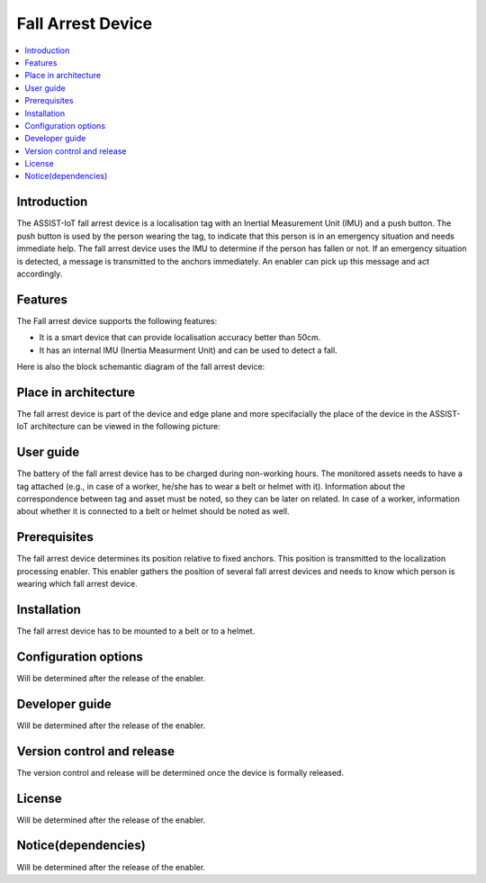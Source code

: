 .. _fall_arrest:

##################
Fall Arrest Device
##################

.. contents::
  :local:
  :depth: 1

************
Introduction
************
The ASSIST-IoT fall arrest device is a localisation tag with an Inertial Measurement Unit (IMU) and a push button. The push button is used by the person wearing the tag, to indicate that this person is in an emergency situation and needs immediate help. The fall arrest device uses the IMU to determine if the person has fallen or not. If an emergency situation is detected, a message is transmitted to the anchors immediately. An enabler can pick up this message and act accordingly.

********
Features
********
The Fall arrest device supports the following features:

- It is a smart device that can provide localisation accuracy better than 50cm. 

- It has an internal IMU (Inertia Measurment Unit) and can be used to detect a fall.

Here is also the block schemantic diagram of the fall arrest device:

.. image:: fall_detector.png

*********************
Place in architecture
*********************
The fall arrest device is part of the device and edge plane and more specifacially the place of the device in the ASSIST-IoT architecture can be viewed in the following picture:

.. image:: place_in_architecture.png

**********
User guide
**********
The battery of the fall arrest device has to be charged during non-working hours.
The monitored assets needs to have a tag attached (e.g., in case of a worker, he/she has to wear a belt or helmet with it).
Information about the correspondence between tag and asset must be noted, so they can be later on related. In case of a worker, information about whether it is connected to a belt or helmet should be noted as well.

*************
Prerequisites
*************
The fall arrest device determines its position relative to fixed anchors. This position is transmitted to the localization processing enabler. This enabler gathers the position of several fall arrest devices and needs to know which person is wearing which fall arrest device.

************
Installation
************
The fall arrest device has to be mounted to a belt or to a helmet.

*********************
Configuration options
*********************
Will be determined after the release of the enabler.

***************
Developer guide
***************
Will be determined after the release of the enabler.

***************************
Version control and release
***************************
The version control and release will be determined once the device is formally released.

*******
License
*******
Will be determined after the release of the enabler.

********************
Notice(dependencies)
********************
Will be determined after the release of the enabler.